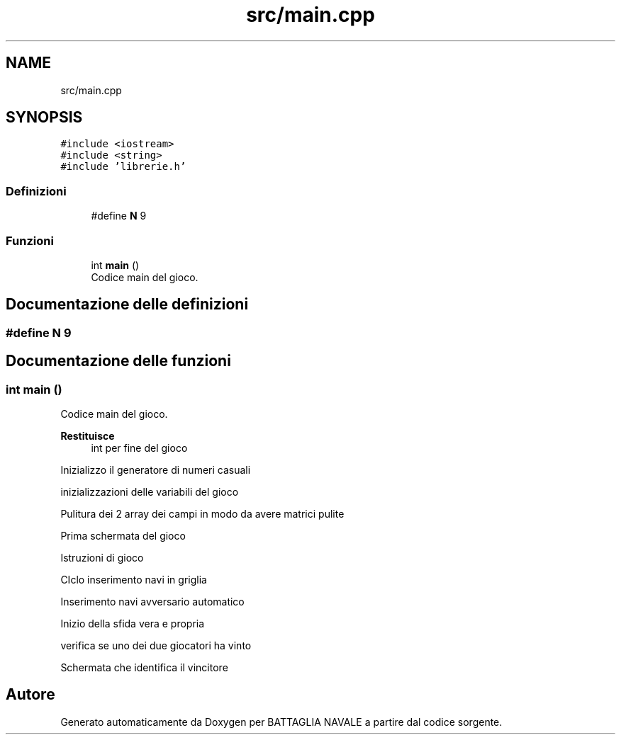 .TH "src/main.cpp" 3 "Mar 21 Mag 2024" "Version 3.0" "BATTAGLIA NAVALE" \" -*- nroff -*-
.ad l
.nh
.SH NAME
src/main.cpp
.SH SYNOPSIS
.br
.PP
\fC#include <iostream>\fP
.br
\fC#include <string>\fP
.br
\fC#include 'librerie\&.h'\fP
.br

.SS "Definizioni"

.in +1c
.ti -1c
.RI "#define \fBN\fP   9"
.br
.in -1c
.SS "Funzioni"

.in +1c
.ti -1c
.RI "int \fBmain\fP ()"
.br
.RI "Codice main del gioco\&. "
.in -1c
.SH "Documentazione delle definizioni"
.PP 
.SS "#define N   9"

.SH "Documentazione delle funzioni"
.PP 
.SS "int main ()"

.PP
Codice main del gioco\&. 
.PP
\fBRestituisce\fP
.RS 4
int per fine del gioco 
.RE
.PP
Inizializzo il generatore di numeri casuali
.PP
inizializzazioni delle variabili del gioco
.PP
Pulitura dei 2 array dei campi in modo da avere matrici pulite
.PP
Prima schermata del gioco
.PP
Istruzioni di gioco
.PP
CIclo inserimento navi in griglia
.PP
Inserimento navi avversario automatico
.PP
Inizio della sfida vera e propria
.PP
verifica se uno dei due giocatori ha vinto
.PP
Schermata che identifica il vincitore
.SH "Autore"
.PP 
Generato automaticamente da Doxygen per BATTAGLIA NAVALE a partire dal codice sorgente\&.
